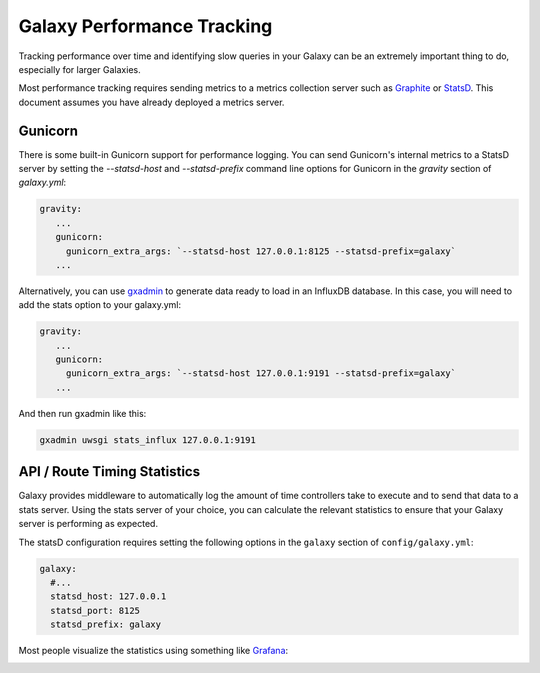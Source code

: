 Galaxy Performance Tracking
===========================

Tracking performance over time and identifying slow queries in your Galaxy can be an extremely important thing to do, especially for larger Galaxies.

Most performance tracking requires sending metrics to a metrics collection server such as `Graphite <http://graphiteapp.org/>`__ or `StatsD <https://github.com/etsy/statsd/>`__. This document assumes you have already deployed a metrics server.

Gunicorn
-----

There is some built-in Gunicorn support for performance logging. You can send Gunicorn's internal metrics to a StatsD server by setting the `--statsd-host` and `--statsd-prefix` command line options for Gunicorn in the `gravity` section of `galaxy.yml`:

.. code-block:: yaml

   gravity:
      ...
      gunicorn:
        gunicorn_extra_args: `--statsd-host 127.0.0.1:8125 --statsd-prefix=galaxy`
      ...


Alternatively, you can use `gxadmin <https://github.com/usegalaxy-eu/gxadmin#uwsgi-stats_influx>`__ to generate data ready to load in an InfluxDB database. In this case, you will need to add the stats option to your galaxy.yml:

.. code-block:: yaml

   gravity:
      ...
      gunicorn:
        gunicorn_extra_args: `--statsd-host 127.0.0.1:9191 --statsd-prefix=galaxy`
      ...

And then run gxadmin like this:


.. code-block:: bash

   gxadmin uwsgi stats_influx 127.0.0.1:9191

API / Route Timing Statistics
-----------------------------

Galaxy provides middleware to automatically log the amount of time controllers take to execute and to send that data to a stats server. Using the stats server of your choice, you can calculate the relevant statistics to ensure that your Galaxy server is performing as expected.

The statsD configuration requires setting the following options in the ``galaxy`` section of ``config/galaxy.yml``:

.. code-block:: yaml

    galaxy:
      #...
      statsd_host: 127.0.0.1
      statsd_port: 8125
      statsd_prefix: galaxy

Most people visualize the statistics using something like `Grafana <https://grafana.com/>`__:

.. image:: grafana.png
